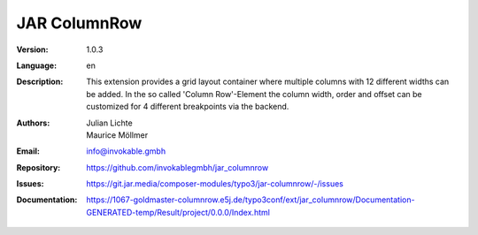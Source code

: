 =============================================================
JAR ColumnRow
=============================================================

:Version:
   1.0.3

:Language:
   en

:Description:
    This extension provides a grid layout container where multiple columns with 12 different widths can be added.
    In the so called 'Column Row'-Element the column width, order and offset can be customized for 4 different breakpoints via the backend.

:Authors:
   Julian Lichte, Maurice Möllmer

:Email:
   info@invokable.gmbh

:Repository: https://github.com/invokablegmbh/jar_columnrow
:Issues: https://git.jar.media/composer-modules/typo3/jar-columnrow/-/issues
:Documentation: https://1067-goldmaster-columnrow.e5j.de/typo3conf/ext/jar_columnrow/Documentation-GENERATED-temp/Result/project/0.0.0/Index.html